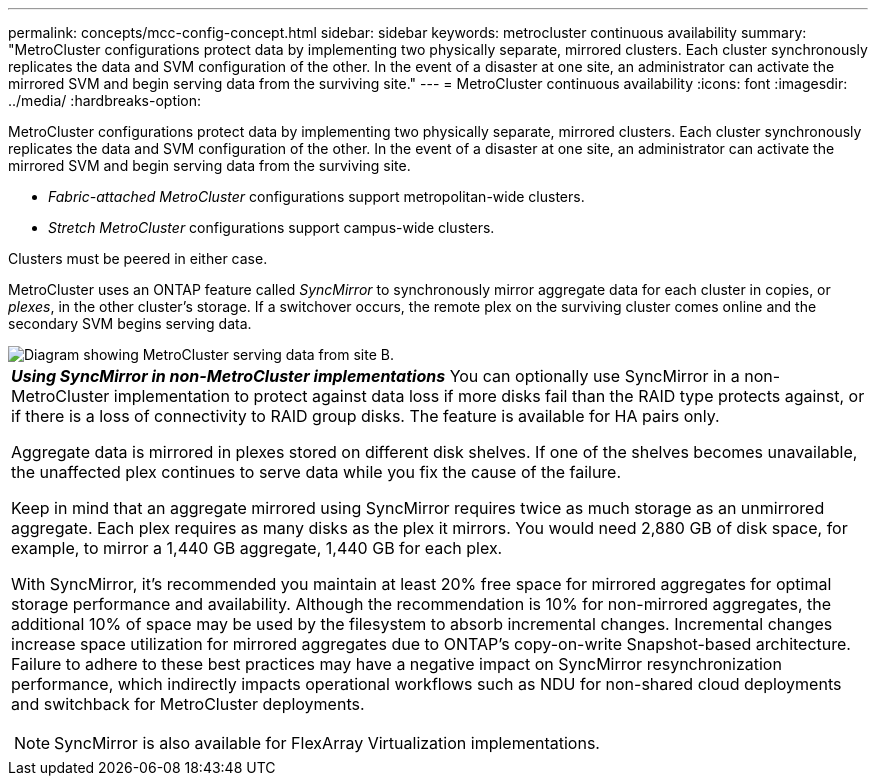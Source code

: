 ---
permalink: concepts/mcc-config-concept.html
sidebar: sidebar
keywords: metrocluster continuous availability
summary: "MetroCluster configurations protect data by implementing two physically separate, mirrored clusters. Each cluster synchronously replicates the data and SVM configuration of the other. In the event of a disaster at one site, an administrator can activate the mirrored SVM and begin serving data from the surviving site."
---
= MetroCluster continuous availability
:icons: font
:imagesdir: ../media/
:hardbreaks-option:

[.lead]
MetroCluster configurations protect data by implementing two physically separate, mirrored clusters. Each cluster synchronously replicates the data and SVM configuration of the other. In the event of a disaster at one site, an administrator can activate the mirrored SVM and begin serving data from the surviving site.

* _Fabric-attached MetroCluster_ configurations support metropolitan-wide clusters.
* _Stretch MetroCluster_ configurations support campus-wide clusters.

Clusters must be peered in either case.

MetroCluster uses an ONTAP feature called _SyncMirror_ to synchronously mirror aggregate data for each cluster in copies, or _plexes_, in the other cluster's storage. If a switchover occurs, the remote plex on the surviving cluster comes online and the secondary SVM begins serving data.

image::../media/metrocluster.gif[Diagram showing MetroCluster serving data from site B.]

|===
a|
*_Using SyncMirror in non-MetroCluster implementations_* 
You can optionally use SyncMirror in a non-MetroCluster implementation to protect against data loss if more disks fail than the RAID type protects against, or if there is a loss of connectivity to RAID group disks. The feature is available for HA pairs only.

Aggregate data is mirrored in plexes stored on different disk shelves. If one of the shelves becomes unavailable, the unaffected plex continues to serve data while you fix the cause of the failure.

Keep in mind that an aggregate mirrored using SyncMirror requires twice as much storage as an unmirrored aggregate. Each plex requires as many disks as the plex it mirrors. You would need 2,880 GB of disk space, for example, to mirror a 1,440 GB aggregate, 1,440 GB for each plex.

With SyncMirror, it's recommended you maintain at least 20% free space for mirrored aggregates for optimal storage performance and availability. Although the recommendation is 10% for non-mirrored aggregates, the additional 10% of space may be used by the filesystem to absorb incremental changes. Incremental changes increase space utilization for mirrored aggregates due to ONTAP's copy-on-write Snapshot-based architecture. Failure to adhere to these best practices may have a negative impact on SyncMirror resynchronization performance, which indirectly impacts operational workflows such as NDU for non-shared cloud deployments and switchback for MetroCluster deployments.

[NOTE]
SyncMirror is also available for FlexArray Virtualization implementations.

|===

// 3 august 2023, ontapdoc-1213